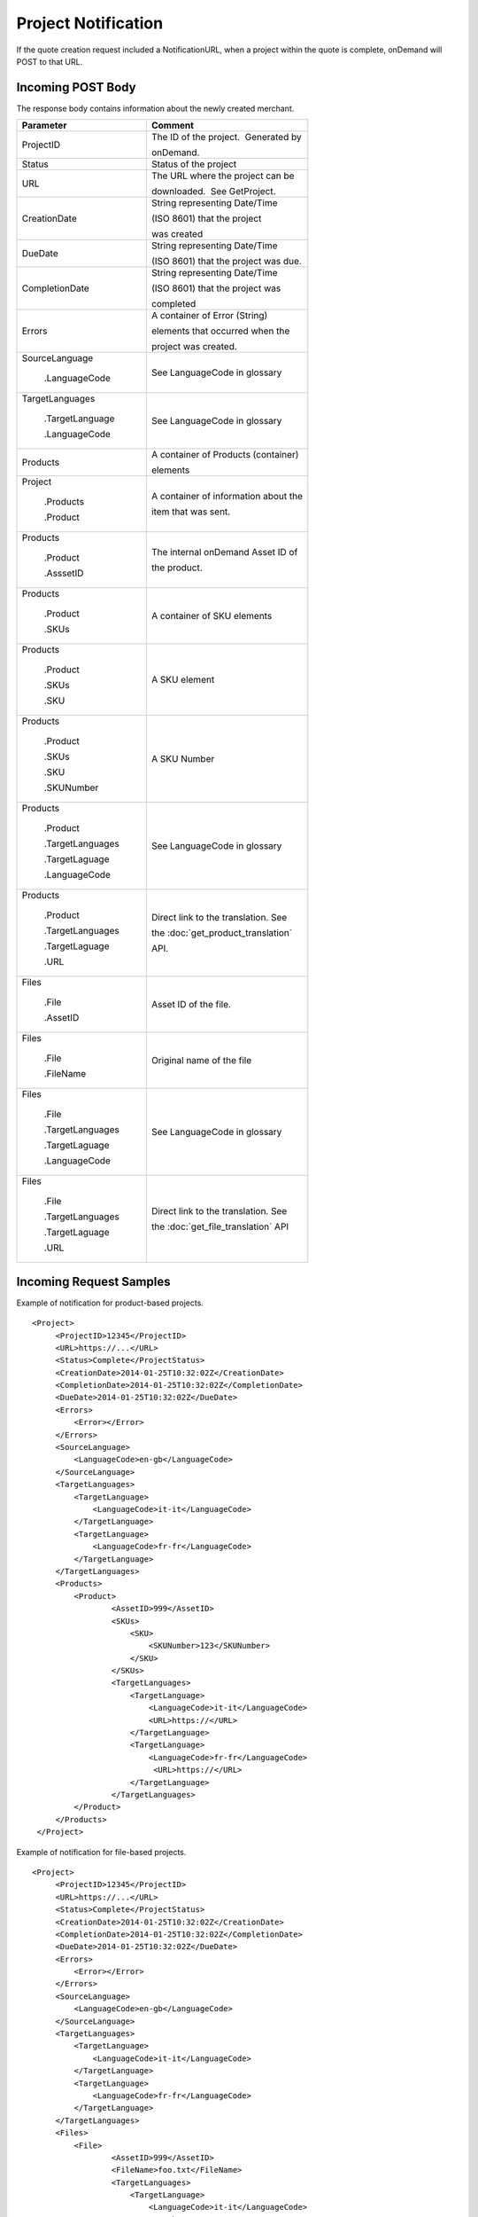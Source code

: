 ====================
Project Notification
====================

If the quote creation request included a NotificationURL, when a project
within the quote is complete, onDemand will POST to that URL.  

Incoming POST Body
==================

The response body contains information about the newly created merchant. 

+--------------------------------------+--------------------------------------+
| Parameter                            | Comment                              |
+======================================+======================================+
| .. container:: notrans               | The ID of the project.  Generated by |
|                                      |                                      |
|    ProjectID                         | onDemand.                            |
+--------------------------------------+--------------------------------------+
| .. container:: notrans               | Status of the project                |
|                                      |                                      |
|    Status                            |                                      |
+--------------------------------------+--------------------------------------+
| .. container:: notrans               | The URL where the project can be     |
|                                      |                                      |
|    URL                               | downloaded.  See GetProject.         |
+--------------------------------------+--------------------------------------+
| .. container:: notrans               | String representing Date/Time        |
|                                      |                                      |
|    CreationDate                      | (ISO 8601) that the project          |
|                                      |                                      |
|                                      | was created                          |
+--------------------------------------+--------------------------------------+
| .. container:: notrans               | String representing Date/Time        |
|                                      |                                      |
|    DueDate                           | (ISO 8601) that the project was due. |
+--------------------------------------+--------------------------------------+
| .. container:: notrans               | String representing Date/Time        |
|                                      |                                      |
|    CompletionDate                    | (ISO 8601) that the project was      |
|                                      |                                      |
|                                      | completed                            |
+--------------------------------------+--------------------------------------+
| .. container:: notrans               | A container of Error (String)        |
|                                      |                                      |
|    Errors                            | elements that occurred when the      |
|                                      |                                      |
|                                      | project was created.                 |
+--------------------------------------+--------------------------------------+
| .. container:: notrans               | See LanguageCode in glossary         |
|                                      |                                      |
|    SourceLanguage                    |                                      |
|                                      |                                      |
|      .LanguageCode                   |                                      |
+--------------------------------------+--------------------------------------+
| .. container:: notrans               | See LanguageCode in glossary         |
|                                      |                                      |
|    TargetLanguages                   |                                      |
|                                      |                                      |
|      .TargetLanguage                 |                                      |
|                                      |                                      |
|      .LanguageCode                   |                                      |
+--------------------------------------+--------------------------------------+
| .. container:: notrans               | A container of Products (container)  |
|                                      |                                      |
|    Products                          | elements                             |
+--------------------------------------+--------------------------------------+
| .. container:: notrans               | A container of information about the |
|                                      |                                      |
|    Project                           | item that was sent.                  |
|                                      |                                      |
|      .Products                       |                                      |
|                                      |                                      |
|      .Product                        |                                      |
+--------------------------------------+--------------------------------------+
| .. container:: notrans               | The internal onDemand Asset ID of    |
|                                      |                                      |
|    Products                          | the product.                         |
|                                      |                                      |
|      .Product                        |                                      |
|                                      |                                      |
|      .AsssetID                       |                                      |
+--------------------------------------+--------------------------------------+
| .. container:: notrans               | A container of SKU elements          |
|                                      |                                      |
|    Products                          |                                      |
|                                      |                                      |
|      .Product                        |                                      |
|                                      |                                      |
|      .SKUs                           |                                      |
+--------------------------------------+--------------------------------------+
| .. container:: notrans               | A SKU element                        |
|                                      |                                      |
|    Products                          |                                      |
|                                      |                                      |
|      .Product                        |                                      |
|                                      |                                      |
|      .SKUs                           |                                      |
|                                      |                                      |
|      .SKU                            |                                      |
+--------------------------------------+--------------------------------------+
| .. container:: notrans               | A SKU Number                         |
|                                      |                                      |
|    Products                          |                                      |
|                                      |                                      |
|      .Product                        |                                      |
|                                      |                                      |
|      .SKUs                           |                                      |
|                                      |                                      |
|      .SKU                            |                                      |
|                                      |                                      |
|      .SKUNumber                      |                                      |
+--------------------------------------+--------------------------------------+
| .. container:: notrans               | See LanguageCode in glossary         |
|                                      |                                      |
|    Products                          |                                      |
|                                      |                                      |
|      .Product                        |                                      |
|                                      |                                      |
|      .TargetLanguages                |                                      |
|                                      |                                      |
|      .TargetLaguage                  |                                      |
|                                      |                                      |
|      .LanguageCode                   |                                      |
+--------------------------------------+--------------------------------------+
| .. container:: notrans               | Direct link to the translation. See  |
|                                      |                                      |
|    Products                          | the :doc:`get_product_translation`   |
|                                      |                                      |
|      .Product                        | API.                                 |
|                                      |                                      |
|      .TargetLanguages                |                                      |
|                                      |                                      |
|      .TargetLaguage                  |                                      |
|                                      |                                      |
|      .URL                            |                                      |
+--------------------------------------+--------------------------------------+
| .. container:: notrans               | Asset ID of the file.                |
|                                      |                                      |
|    Files                             |                                      |
|                                      |                                      |
|      .File                           |                                      |
|                                      |                                      |
|      .AssetID                        |                                      |
+--------------------------------------+--------------------------------------+
| .. container:: notrans               | Original name of the file            |
|                                      |                                      |
|    Files                             |                                      |
|                                      |                                      |
|      .File                           |                                      |
|                                      |                                      |
|      .FileName                       |                                      |
+--------------------------------------+--------------------------------------+
| .. container:: notrans               | See LanguageCode in glossary         |
|                                      |                                      |
|    Files                             |                                      |
|                                      |                                      |
|      .File                           |                                      |
|                                      |                                      |
|      .TargetLanguages                |                                      |
|                                      |                                      |
|      .TargetLaguage                  |                                      |
|                                      |                                      |
|      .LanguageCode                   |                                      |
+--------------------------------------+--------------------------------------+
| .. container:: notrans               | Direct link to the translation. See  |
|                                      |                                      |
|    Files                             | the :doc:`get_file_translation` API  |
|                                      |                                      |
|      .File                           |                                      |
|                                      |                                      |
|      .TargetLanguages                |                                      |
|                                      |                                      |
|      .TargetLaguage                  |                                      |
|                                      |                                      |
|      .URL                            |                                      |
+--------------------------------------+--------------------------------------+
  

Incoming Request Samples
========================

Example of notification for product-based projects.

::

   <Project>
        <ProjectID>12345</ProjectID>
        <URL>https://...</URL>
        <Status>Complete</ProjectStatus>
        <CreationDate>2014-01-25T10:32:02Z</CreationDate>
        <CompletionDate>2014-01-25T10:32:02Z</CompletionDate>
        <DueDate>2014-01-25T10:32:02Z</DueDate>
        <Errors>
            <Error></Error>
        </Errors>
        <SourceLanguage>
            <LanguageCode>en-gb</LanguageCode>
        </SourceLanguage>
        <TargetLanguages>
            <TargetLanguage>
                <LanguageCode>it-it</LanguageCode>
            </TargetLanguage>
            <TargetLanguage>
                <LanguageCode>fr-fr</LanguageCode>
            </TargetLanguage>
        </TargetLanguages>
        <Products>
            <Product>
                    <AssetID>999</AssetID>
                    <SKUs>
                        <SKU>
                            <SKUNumber>123</SKUNumber>
                        </SKU>
                    </SKUs>
                    <TargetLanguages>
                        <TargetLanguage>
                            <LanguageCode>it-it</LanguageCode>
                            <URL>https://</URL>
                        </TargetLanguage>
                        <TargetLanguage>
                            <LanguageCode>fr-fr</LanguageCode>
                             <URL>https://</URL>
                        </TargetLanguage>
                    </TargetLanguages>
            </Product>
        </Products>
    </Project>

Example of notification for file-based projects.

::

   <Project>
        <ProjectID>12345</ProjectID>
        <URL>https://...</URL>
        <Status>Complete</ProjectStatus>
        <CreationDate>2014-01-25T10:32:02Z</CreationDate>
        <CompletionDate>2014-01-25T10:32:02Z</CompletionDate>
        <DueDate>2014-01-25T10:32:02Z</DueDate>
        <Errors>
            <Error></Error>
        </Errors>
        <SourceLanguage>
            <LanguageCode>en-gb</LanguageCode>
        </SourceLanguage>
        <TargetLanguages>
            <TargetLanguage>
                <LanguageCode>it-it</LanguageCode>
            </TargetLanguage>
            <TargetLanguage>
                <LanguageCode>fr-fr</LanguageCode>
            </TargetLanguage>
        </TargetLanguages>
        <Files>
            <File>
                    <AssetID>999</AssetID>
                    <FileName>foo.txt</FileName>
                    <TargetLanguages>
                        <TargetLanguage>
                            <LanguageCode>it-it</LanguageCode>
                            <URL>https://</URL>
                        </TargetLanguage>
                        <TargetLanguage>
                            <LanguageCode>fr-fr</LanguageCode>
                             <URL>https://</URL>
                        </TargetLanguage>
                    </TargetLanguages>
            </File>
        </Files>
    </Project>